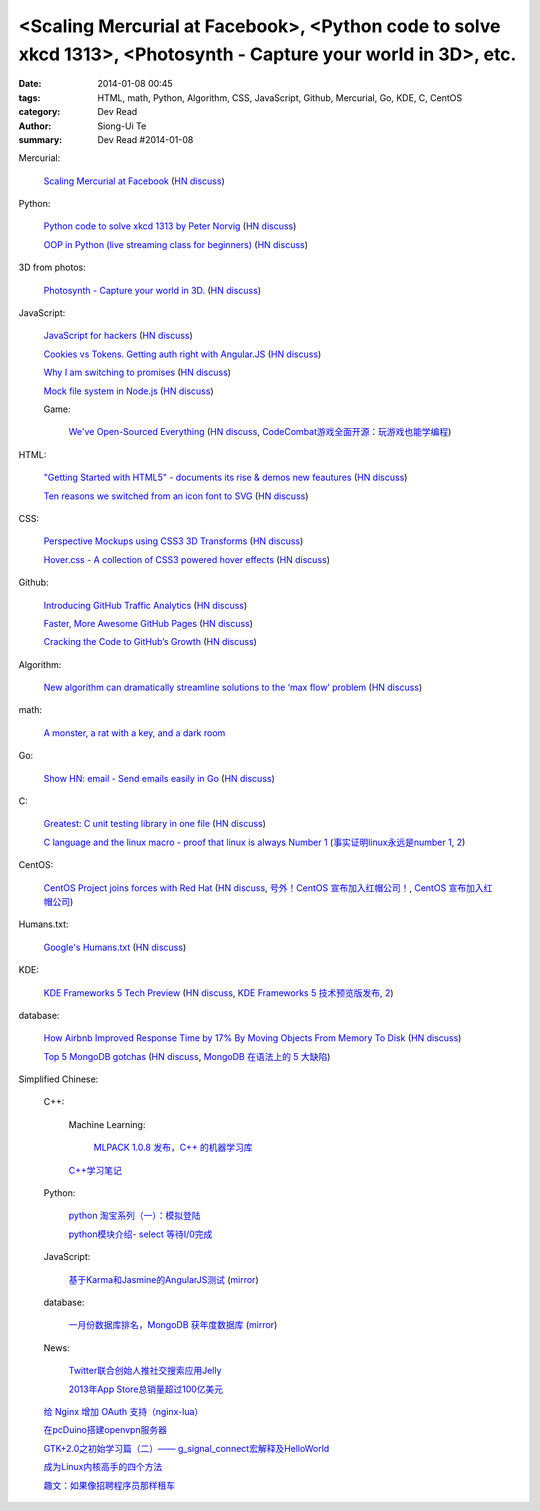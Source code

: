 <Scaling Mercurial at Facebook>, <Python code to solve xkcd 1313>, <Photosynth - Capture your world in 3D>, etc.
################################################################################################################

:date: 2014-01-08 00:45
:tags: HTML, math, Python, Algorithm, CSS, JavaScript, Github, Mercurial, Go, KDE, C, CentOS
:category: Dev Read
:author: Siong-Ui Te
:summary: Dev Read #2014-01-08


Mercurial:

  `Scaling Mercurial at Facebook <https://code.facebook.com/posts/218678814984400/scaling-mercurial-at-facebook/>`_
  (`HN discuss <https://news.ycombinator.com/item?id=7019673>`__)

Python:

  `Python code to solve xkcd 1313 by Peter Norvig <http://nbviewer.ipython.org/url/norvig.com/ipython/xkcd1313.ipynb>`_
  (`HN discuss <https://news.ycombinator.com/item?id=7015132>`__)

  `OOP in Python (live streaming class for beginners) <https://www.enginehere.com/stream/432/intro-to-object-oriented-programming-in-python/>`_
  (`HN discuss <https://news.ycombinator.com/item?id=7019815>`__)

3D from photos:

  `Photosynth - Capture your world in 3D. <http://photosynth.net/preview/>`_
  (`HN discuss <https://news.ycombinator.com/item?id=7019133>`__)

JavaScript:

  `JavaScript for hackers <http://dev.opera.com/articles/view/opera-javascript-for-hackers-1/>`_
  (`HN discuss <https://news.ycombinator.com/item?id=7016263>`__)

  `Cookies vs Tokens. Getting auth right with Angular.JS <http://blog.auth0.com/2014/01/07/angularjs-authentication-with-cookies-vs-token/>`_
  (`HN discuss <https://news.ycombinator.com/item?id=7018529>`__)

  `Why I am switching to promises <http://spion.github.io/posts/why-i-am-switching-to-promises.html>`_
  (`HN discuss <https://news.ycombinator.com/item?id=7018819>`__)

  `Mock file system in Node.js <https://github.com/snowmantw/Fe>`_
  (`HN discuss <https://news.ycombinator.com/item?id=7021129>`__)

  Game:

    `We've Open-Sourced Everything <http://blog.codecombat.com/we-have-open-sourced-everything>`_
    (`HN discuss <https://news.ycombinator.com/item?id=7015126>`__,
    `CodeCombat游戏全面开源：玩游戏也能学编程 <http://www.csdn.net/article/2014-01-07/2818050-CodeCombat>`_)

HTML:

  `"Getting Started with HTML5" - documents its rise & demos new feautures <http://www.thinkful.com/learn/getting-started-with-html5>`_
  (`HN discuss <https://news.ycombinator.com/item?id=7018217>`__)

  `Ten reasons we switched from an icon font to SVG <http://ianfeather.co.uk/ten-reasons-we-switched-from-an-icon-font-to-svg/>`_
  (`HN discuss <https://news.ycombinator.com/item?id=7018982>`__)

CSS:

  `Perspective Mockups using CSS3 3D Transforms <http://thecodeplayer.com/walkthrough/perspective-mockups-css3-3d-transforms>`_
  (`HN discuss <https://news.ycombinator.com/item?id=7017148>`__)

  `Hover.css - A collection of CSS3 powered hover effects <http://ianlunn.github.io/Hover/>`_
  (`HN discuss <https://news.ycombinator.com/item?id=7018240>`__)

Github:

  `Introducing GitHub Traffic Analytics <https://github.com/blog/1672-introducing-github-traffic-analytics>`_
  (`HN discuss <https://news.ycombinator.com/item?id=7018767>`__)

  `Faster, More Awesome GitHub Pages <https://github.com/blog/1715-faster-more-awesome-github-pages>`_
  (`HN discuss <https://news.ycombinator.com/item?id=7019148>`__)

  `Cracking the Code to GitHub’s Growth <http://growthhackers.com/companies/github/>`_
  (`HN discuss <https://news.ycombinator.com/item?id=7019341>`__)

Algorithm:

  `New algorithm can dramatically streamline solutions to the ‘max flow’ problem <http://web.mit.edu/newsoffice/2013/new-algorithm-can-dramatically-streamline-solutions-to-the-max-flow-problem-0107.html>`_
  (`HN discuss <https://news.ycombinator.com/item?id=7018038>`__)

math:

  `A monster, a rat with a key, and a dark room <http://www.datagenetics.com/blog/january22014/index.html>`_

Go:

  `Show HN: email - Send emails easily in Go <https://github.com/jordan-wright/email>`_
  (`HN discuss <https://news.ycombinator.com/item?id=7019049>`__)

C:

  `Greatest: C unit testing library in one file <https://github.com/silentbicycle/greatest>`_
  (`HN discuss <https://news.ycombinator.com/item?id=7020683>`__)

  `C language and the linux macro - proof that linux is always Number 1 <http://arjunsreedharan.org/post/71403510912/c-language-and-the-linux-macro-proof-that-linux-is>`_
  (`事实证明linux永远是number 1 <http://www.aqee.net/proof-that-linux-is-always-number-1/>`_,
  `2 <http://www.pythoner.cn/home/blog/proof-that-linux-is-always-number-1/>`__)

CentOS:

  `CentOS Project joins forces with Red Hat <http://lists.centos.org/pipermail/centos-announce/2014-January/020100.html>`_
  (`HN discuss <https://news.ycombinator.com/item?id=7019914>`__,
  `号外！CentOS 宣布加入红帽公司！ <http://www.oschina.net/news/47609/centos-join-redhat-forces>`_,
  `CentOS 宣布加入红帽公司 <http://blog.jobbole.com/55021/>`_)

Humans.txt:

  `Google's Humans.txt <http://www.google.com/humans.txt>`_
  (`HN discuss <https://news.ycombinator.com/item?id=7019490>`__)

KDE:

  `KDE Frameworks 5 Tech Preview <http://dot.kde.org/2014/01/07/frameworks-5-tech-preview/>`_
  (`HN discuss <https://news.ycombinator.com/item?id=7020212>`__,
  `KDE Frameworks 5 技术预览版发布 <http://www.oschina.net/news/47605/kde-frameworks-5-tech-preview>`_,
  `2 <http://www.linuxeden.com/html/news/20140108/147273.html>`__)

database:

  `How Airbnb Improved Response Time by 17% By Moving Objects From Memory To Disk <http://nerds.airbnb.com/hammerspace-persistent-concurrent-off-heap-storage/>`_
  (`HN discuss <https://news.ycombinator.com/item?id=7020243>`__)

  `Top 5 MongoDB gotchas <http://devblog.me/wtf-mongo>`_
  (`HN discuss <https://news.ycombinator.com/item?id=7020300>`__,
  `MongoDB 在语法上的 5 大缺陷 <http://www.oschina.net/translate/wtf-mongo>`_)


Simplified Chinese:

  C++:

    Machine Learning:

      `MLPACK 1.0.8 发布，C++ 的机器学习库 <http://www.oschina.net/news/47612/mlpack-1-0-8>`_

    `C++学习笔记 <http://my.oschina.net/djone/blog/191164>`_

  Python:

    `python 淘宝系列（一）：模拟登陆 <http://my.oschina.net/u/811744/blog/191165>`_

    `python模块介绍- select 等待I/0完成 <http://my.oschina.net/u/1433482/blog/191211>`_

  JavaScript:

    `基于Karma和Jasmine的AngularJS测试 <http://blog.jobbole.com/54936/>`_
    (`mirror <http://www.linuxeden.com/html/news/20140108/147274.html>`__)

  database:

    `一月份数据库排名，MongoDB 获年度数据库 <http://www.oschina.net/news/47619/db-engines-database-ranking-2014-1>`_
    (`mirror <http://www.linuxeden.com/html/news/20140108/147279.html>`__)

  News:

    `Twitter联合创始人推社交搜索应用Jelly <http://www.csdn.net/article/2014-01-08/2818055-biz-stone-launches-jelly-service>`_

    `2013年App Store总销量超过100亿美元 <http://blog.jobbole.com/55028/>`_

  `给 Nginx 增加 OAuth 支持（nginx-lua） <http://www.oschina.net/translate/oauth-support-for-nginx-with-lua>`_

  `在pcDuino搭建openvpn服务器 <http://www.oschina.net/question/1425530_140398>`_

  `GTK+2.0之初始学习篇（二）—— g_signal_connect宏解释及HelloWorld <http://my.oschina.net/u/1385395/blog/191194>`_

  `成为Linux内核高手的四个方法 <http://blog.jobbole.com/54833/>`_

  `趣文：如果像招聘程序员那样租车 <http://blog.jobbole.com/54179/>`_
